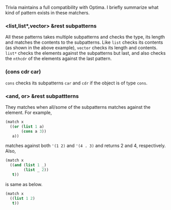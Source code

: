 Trivia maintains a full compatibility with Optima. I briefly summarize what kind of pattern exists in these matchers.

*** <list,list*,vector> &rest subpatterns

All these patterns takes multiple subpatterns and checks the type, its length and matches the contents to the subpatterns. Like =list= checks its contents (as shown in the above example), =vector= checks its length and contents. =list*= checks the elements against the subpatterns but last, and also checks the =nthcdr= of the elements against the last pattern.

*** (cons cdr car)

=cons= checks its subpatterns =car= and =cdr= if the object is of type =cons=.

*** <and, or> &rest subpattterns

They matches when all/some of the subpatterns matches against the element.
For example,

#+BEGIN_SRC lisp
(match x
  ((or (list 1 a)
       (cons a 3))
   a))
#+END_SRC

matches against both ='(1 2)= and ='(4 . 3)= and returns 2 and
4, respectively. Also,

#+BEGIN_SRC lisp
(match x
  ((and (list 1 _)
        (list _ 2))
   t))
#+END_SRC

is same as below.

#+BEGIN_SRC lisp
(match x
  ((list 1 2)
   t))
#+END_SRC



